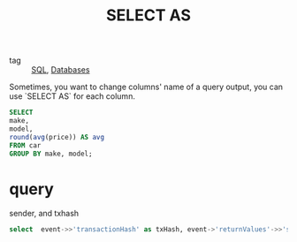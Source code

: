 :PROPERTIES:
:ID:       c989a9c4-9922-483b-9830-8ec2b6903e15
:END:
#+title: SELECT AS
#+filetags: :SQL:

- tag :: [[id:992ec40c-78e7-4819-9f63-3b488bc06627][SQL]], [[id:a8ad6f6e-ddd6-48e3-b7f5-b5fbbee5c4a7][Databases]]

Sometimes, you want to change columns' name of a query output, you can use `SELECT AS` for each column.

#+begin_src sql
	    SELECT
	    make,
	    model,
	    round(avg(price)) AS avg
	    FROM car
	    GROUP BY make, model;
#+end_src

* query

  sender, and txhash

  #+begin_src sql
	select  event->>'transactionHash' as txHash, event->'returnValues'->>'sender' as sender from events where event_id = 100000;
  #+end_src
